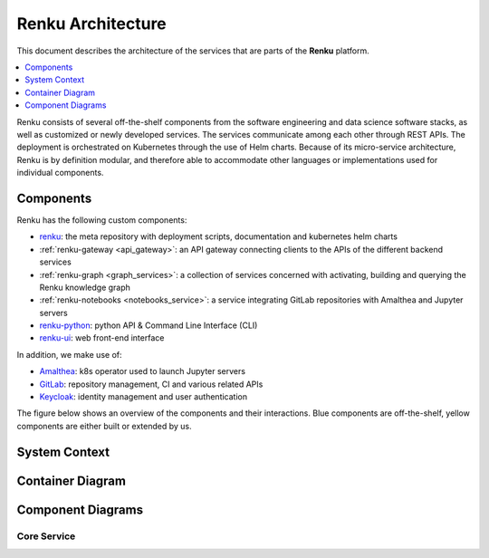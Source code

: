.. _service_architecture:

Renku Architecture
==================

This document describes the architecture of the services that are parts
of the **Renku** platform.

.. contents::
    :depth: 1
    :local:



Renku consists of several off-the-shelf components from the
software engineering and data science software stacks, as well as customized or
newly developed services. The services communicate among each other through
REST APIs. The deployment is orchestrated on Kubernetes through the use of
Helm charts. Because of its micro-service architecture, Renku is by definition
modular, and therefore able to accommodate other languages or implementations
used for individual components.

Components
----------

Renku has the following custom components:

- renku_: the meta repository with deployment scripts, documentation and kubernetes helm charts
- :ref:`renku-gateway <api_gateway>`: an API gateway connecting clients to the APIs of the different backend services
- :ref:`renku-graph <graph_services>`: a collection of services concerned with activating, building and querying the Renku knowledge graph
- :ref:`renku-notebooks <notebooks_service>`: a service integrating GitLab repositories with Amalthea and Jupyter servers
- renku-python_: python API & Command Line Interface (CLI)
- renku-ui_: web front-end interface


In addition, we make use of:

- Amalthea_: k8s operator used to launch Jupyter servers
- GitLab_: repository management, CI and various related APIs
- Keycloak_: identity management and user authentication

The figure below shows an overview of the components
and their interactions. Blue components are off-the-shelf, yellow components
are either built or extended by us.

System Context
--------------

.. uml::

    @startuml
    !include <C4/C4_Context>

    skinparam linetype ortho

    Person(logged_in, "Logged-In user")
    Person(cli, "Renku CLI")
    System(renku, "Renku", $link="../reference/services/services-architecture.html#container-diagram")
    System(gitlab, "Gitlab")
    System(keycloak, "Keycloak")
    System(k8s, "Kubernetes")
    SystemDb(postgres, "PostgreSQL")
    SystemDb(redis, "Redis")
    SystemDb(jena, "Jena")
    SystemDb(s3, "S3")
    SystemDb(azure_blob, "Azure Blob Storage")

    Rel(logged_in, renku, "Uses", "HTTPS")
    Rel(cli, renku, "Uses", "HTTPS/Git+SSH")
    Rel(renku, keycloak, "Auth", "HTTPS")
    BiRel(renku, gitlab, "pull/push/events", "Git+SSH")
    Rel(renku, k8s, "starts sessions", "K8s API")
    Rel(renku, postgres, "read/write")
    Rel(renku, redis, "read/write")
    Rel(renku, jena, "store triples")
    Rel(renku, s3, "Use as storage")
    Rel(renku, azure_blob, "Use as storage")
    @enduml

Container Diagram
-----------------

.. uml::

    @startuml
    !include <C4/C4_Container.puml>

    skinparam linetype ortho

    AddElementTag("kubernetes", $shape=EightSidedShape(), $bgColor="CornflowerBlue", $fontColor="white", $legendText="micro service (eight sided)")

    Person(cli, "Renku CLI")
    Person(logged_in, "Logged-In user")
    System_Boundary(renku, "Renku") {
        Container(ui, "UI", "React", "The homepage")
        Container(ui_server, "UI-Server", "Node", "Backend for Frontend")
        Container(gateway, "Gateway", "Traefik", "API Gateway")
        Boundary(services, "Backend Services") {
            Container(core_service, "core-service", "Python", "Backend service for project interaction", $link="../reference/services/services-architecture.html#core-service")
            Container(renku_graph, "renku-graph", "Scala", "Backend service for project interaction")
            Container(renku_notebooks, "renku-notebooks", "Python", "Interactive session scheduler")
        }
        Container(amalthea, "Amalthea", "Python", "K8s Operator for scheduling sessions", $tags="kubernetes")
        Container(session, "User Session")
    }
    System(gitlab, "Gitlab")
    System(keycloak, "Keycloak")
    System(k8s, "Kubernetes", $tags="kubernetes")
    SystemDb(postgres, "PostgreSQL")
    SystemDb(redis, "Redis")
    SystemDb(jena, "Jena")

    Rel_D(logged_in, ui, "Uses", "HTTPS")
    Rel(ui, ui_server, "Uses", "HTTPS")
    Rel(ui_server, gateway, "Uses", "HTTPS")
    Rel(gateway, keycloak, "Gets tokens from", "HTTPS")
    Rel(gateway, services, "forwards requests", "HTTPS")
    Rel_D(core_service, gitlab, "pushes to repository", "Git+SSH")
    Rel(core_service, redis, "cache projects")
    Rel(k8s, amalthea, "watches for session resources", "Custom Resource")
    Rel(k8s, session, "Starts sessions")
    Rel(session, keycloak, "Authenticates users")
    Rel(session, gitlab, "Injects gitlab credentials")
    Rel(amalthea, k8s, "schedules sessions", "K8s API")
    Rel_D(cli, gitlab, "pull/push", "Git+SSH")
    Rel_D(cli, gateway, "Authenticate users")
    Rel_D(cli, renku_notebooks, "manage sessions", "HTTPS")
    Rel(gateway, redis, "get tokens for requests")
    Rel_D(gitlab, postgres, "store/retrieve metadata")
    Rel_D(renku_graph, postgres, "keep gitlab eventlog")
    Rel_D(renku_graph, jena, "store/search triples")
    Rel_D(keycloak, postgres, "store settings/auth")

    Lay_D(logged_in, renku)
    Lay_D(cli, renku)
    Lay_D(renku, gitlab)
    Lay_D(renku, keycloak)
    Lay_D(renku, k8s)
    Lay_D(gitlab, postgres)
    Lay_D(gitlab, redis)
    Lay_D(gitlab, jena)
    Lay_D(keycloak, postgres)
    Lay_D(keycloak, redis)
    Lay_D(keycloak, jena)
    @enduml

Component Diagrams
------------------

Core Service
~~~~~~~~~~~~

.. uml::

    @startuml
    !include <C4/C4_Dynamic.puml>

    skinparam linetype ortho

    Component_Ext(browser, "Browser")

    Component_Ext(ingress, "Ingress")

    Container_Boundary(gateway, "API Gateway") {
        Component(gateway_traefik, "Traefik")
        Component(gateway_auth, "Gateway Auth")
    }

    Container_Boundary(core_service_boundary, "core-service") {
        Component(traefik, "Traefik")
        Component(core_service, "core-service", "Python")
    }

    Rel_R(browser, ingress, "")
    Rel_R(ingress, gateway_traefik, "")
    Rel(gateway_traefik, traefik, "")
    BiRel(traefik, gateway_auth, "Exchange JWT")
    Rel(traefik, core_service, "")
    Lay_R(gateway_traefik, gateway_auth)
    @enduml

.. _renku: https://github.com/SwissDataScienceCenter/renku
.. _renku-python: https://github.com/SwissDataScienceCenter/renku-python
.. _renku-ui: https://github.com/SwissDataScienceCenter/renku-ui
.. _Amalthea: https://github.com/SwissDataScienceCenter/amalthea
.. _GitLab: https://gitlab.com/
.. _Keycloak: https://www.keycloak.org/
